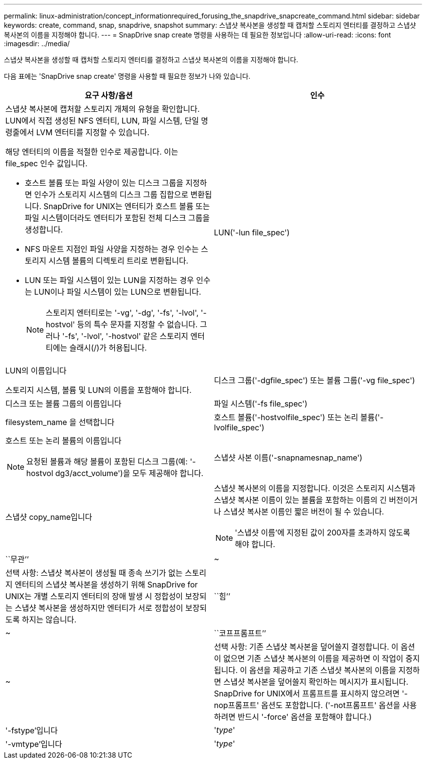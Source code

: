 ---
permalink: linux-administration/concept_informationrequired_forusing_the_snapdrive_snapcreate_command.html 
sidebar: sidebar 
keywords: create, command, snap, snapdrive, snapshot 
summary: 스냅샷 복사본을 생성할 때 캡처할 스토리지 엔터티를 결정하고 스냅샷 복사본의 이름을 지정해야 합니다. 
---
= SnapDrive snap create 명령을 사용하는 데 필요한 정보입니다
:allow-uri-read: 
:icons: font
:imagesdir: ../media/


[role="lead"]
스냅샷 복사본을 생성할 때 캡처할 스토리지 엔터티를 결정하고 스냅샷 복사본의 이름을 지정해야 합니다.

다음 표에는 'SnapDrive snap create' 명령을 사용할 때 필요한 정보가 나와 있습니다.

|===
| 요구 사항/옵션 | 인수 


 a| 
스냅샷 복사본에 캡처할 스토리지 개체의 유형을 확인합니다. LUN에서 직접 생성된 NFS 엔터티, LUN, 파일 시스템, 단일 명령줄에서 LVM 엔터티를 지정할 수 있습니다.

해당 엔터티의 이름을 적절한 인수로 제공합니다. 이는 file_spec 인수 값입니다.

* 호스트 볼륨 또는 파일 사양이 있는 디스크 그룹을 지정하면 인수가 스토리지 시스템의 디스크 그룹 집합으로 변환됩니다. SnapDrive for UNIX는 엔터티가 호스트 볼륨 또는 파일 시스템이더라도 엔터티가 포함된 전체 디스크 그룹을 생성합니다.
* NFS 마운트 지점인 파일 사양을 지정하는 경우 인수는 스토리지 시스템 볼륨의 디렉토리 트리로 변환됩니다.
* LUN 또는 파일 시스템이 있는 LUN을 지정하는 경우 인수는 LUN이나 파일 시스템이 있는 LUN으로 변환됩니다.
+

NOTE: 스토리지 엔터티로는 '-vg', '-dg', '-fs', '-lvol', '-hostvol' 등의 특수 문자를 지정할 수 없습니다. 그러나 '-fs', '-lvol', '-hostvol' 같은 스토리지 엔터티에는 슬래시(/)가 허용됩니다.





 a| 
LUN('-lun file_spec')
 a| 
LUN의 이름입니다

스토리지 시스템, 볼륨 및 LUN의 이름을 포함해야 합니다.



 a| 
디스크 그룹('-dgfile_spec') 또는 볼륨 그룹('-vg file_spec')
 a| 
디스크 또는 볼륨 그룹의 이름입니다



 a| 
파일 시스템('-fs file_spec')
 a| 
filesystem_name 을 선택합니다



 a| 
호스트 볼륨('-hostvolfile_spec') 또는 논리 볼륨('-lvolfile_spec')
 a| 
호스트 또는 논리 볼륨의 이름입니다


NOTE: 요청된 볼륨과 해당 볼륨이 포함된 디스크 그룹(예: '-hostvol dg3/acct_volume')을 모두 제공해야 합니다.



 a| 
스냅샷 사본 이름('-snapnamesnap_name')
 a| 
스냅샷 copy_name입니다



 a| 
스냅샷 복사본의 이름을 지정합니다. 이것은 스토리지 시스템과 스냅샷 복사본 이름이 있는 볼륨을 포함하는 이름의 긴 버전이거나 스냅샷 복사본 이름인 짧은 버전이 될 수 있습니다.


NOTE: '스냅샷 이름'에 지정된 값이 200자를 초과하지 않도록 해야 합니다.



 a| 
``무관’’
 a| 
~



 a| 
선택 사항: 스냅샷 복사본이 생성될 때 종속 쓰기가 없는 스토리지 엔터티의 스냅샷 복사본을 생성하기 위해 SnapDrive for UNIX는 개별 스토리지 엔터티의 장애 발생 시 정합성이 보장되는 스냅샷 복사본을 생성하지만 엔터티가 서로 정합성이 보장되도록 하지는 않습니다.



 a| 
``힘’’
 a| 
~



 a| 
``코프프롬프트’’
 a| 
~



 a| 
선택 사항: 기존 스냅샷 복사본을 덮어쓸지 결정합니다. 이 옵션이 없으면 기존 스냅샷 복사본의 이름을 제공하면 이 작업이 중지됩니다. 이 옵션을 제공하고 기존 스냅샷 복사본의 이름을 지정하면 스냅샷 복사본을 덮어쓸지 확인하는 메시지가 표시됩니다. SnapDrive for UNIX에서 프롬프트를 표시하지 않으려면 '-nop프롬프트' 옵션도 포함합니다. ('-not프롬프트' 옵션을 사용하려면 반드시 '-force' 옵션을 포함해야 합니다.)



 a| 
'-fstype'입니다
 a| 
'_type_'



 a| 
'-vmtype'입니다
 a| 
'_type_'



 a| 
선택 사항: UNIX용 SnapDrive 작업에 사용할 파일 시스템 및 볼륨 관리자의 유형을 지정합니다.

|===